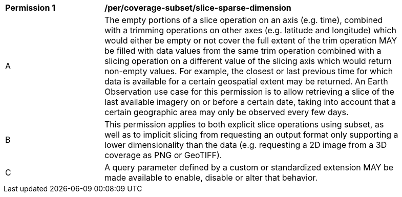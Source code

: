 [[per_slice_sparse_dimension]]
[width="90%",cols="2,6a"]
|===
^|*Permission {counter:per-id}* |*/per/coverage-subset/slice-sparse-dimension*
^|A |The empty portions of a slice operation on an axis (e.g. time), combined with a trimming operations on other axes (e.g. latitude and longitude)
 which would either be empty or not cover the full extent of the trim operation MAY be filled with data values from the same trim operation
 combined with a slicing operation on a different value of the slicing axis which would return non-empty values.
 For example, the closest or last previous time for which data is available for a certain geospatial extent may be returned.
 An Earth Observation use case for this permission is to allow retrieving a slice of the last available imagery on or before a certain date,
 taking into account that a certain geographic area may only be observed every few days.
^|B |This permission applies to both explicit slice operations using subset, as well as to implicit slicing from requesting an output format only supporting
 a lower dimensionality than the data (e.g. requesting a 2D image from a 3D coverage as PNG or GeoTIFF).
^|C |A query parameter defined by a custom or standardized extension MAY be made available to enable, disable or alter that behavior.
|===
